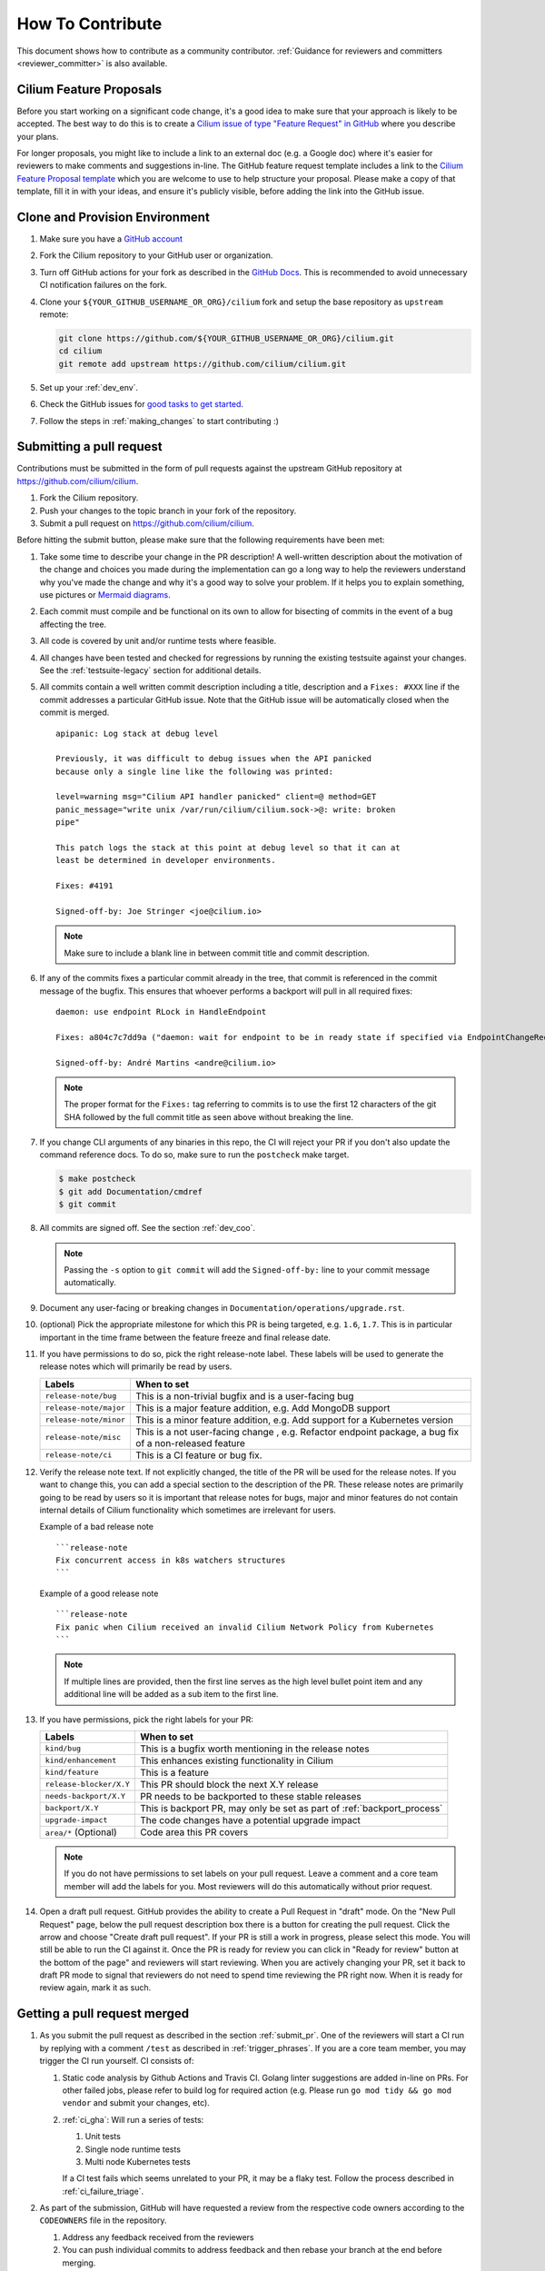 .. only:: not (epub or latex or html)

    WARNING: You are looking at unreleased Cilium documentation.
    Please use the official rendered version released here:
    https://docs.cilium.io


.. _howto_contribute:

How To Contribute
=================

This document shows how to contribute as a community contributor.
:ref:`Guidance for reviewers and committers <reviewer_committer>` is also
available.

Cilium Feature Proposals
~~~~~~~~~~~~~~~~~~~~~~~~

Before you start working on a significant code change, it's a good idea to make sure
that your approach is likely to be accepted. The best way to do this is to
create a `Cilium issue of type "Feature Request" in 
GitHub <https://github.com/cilium/cilium/issues/new?assignees=&labels=kind%2Ffeature&template=feature_template.md&title=CFP%3A+>`_
where you describe your plans.

For longer proposals, you might like to include a link to an external doc (e.g.
a Google doc) where it's easier for reviewers to make comments and suggestions
in-line. The GitHub feature request template includes a link to the `Cilium
Feature Proposal template <https://docs.google.com/document/d/1vtE82JExQHw8_-pX2Uhq5acN1BMPxNlS6cMQUezRTWg/edit>`_ which you are welcome to use to help structure your
proposal. Please make a copy of that template, fill it in with your ideas, and 
ensure it's publicly visible, before adding the link into the GitHub issue.

.. _provision_environment:

Clone and Provision Environment
~~~~~~~~~~~~~~~~~~~~~~~~~~~~~~~

#. Make sure you have a `GitHub account <https://github.com/join>`_
#. Fork the Cilium repository to your GitHub user or organization.
#. Turn off GitHub actions for your fork as described in the `GitHub Docs <https://docs.github.com/en/repositories/managing-your-repositorys-settings-and-features/enabling-features-for-your-repository/managing-github-actions-settings-for-a-repository#managing-github-actions-permissions-for-your-repository>`_.
   This is recommended to avoid unnecessary CI notification failures on the fork.
#. Clone your ``${YOUR_GITHUB_USERNAME_OR_ORG}/cilium`` fork and setup the base repository as ``upstream`` remote:

   .. code-block:: shell-session

      git clone https://github.com/${YOUR_GITHUB_USERNAME_OR_ORG}/cilium.git
      cd cilium
      git remote add upstream https://github.com/cilium/cilium.git

#. Set up your :ref:`dev_env`.
#. Check the GitHub issues for `good tasks to get started
   <https://github.com/cilium/cilium/issues?q=is%3Aopen+is%3Aissue+label%3Agood-first-issue>`_.
#. Follow the steps in :ref:`making_changes` to start contributing :)

.. _submit_pr:

Submitting a pull request
~~~~~~~~~~~~~~~~~~~~~~~~~

Contributions must be submitted in the form of pull requests against the
upstream GitHub repository at https://github.com/cilium/cilium.

#. Fork the Cilium repository.
#. Push your changes to the topic branch in your fork of the repository.
#. Submit a pull request on https://github.com/cilium/cilium.

Before hitting the submit button, please make sure that the following
requirements have been met:

#. Take some time to describe your change in the PR description! A well-written
   description about the motivation of the change and choices you made during
   the implementation can go a long way to help the reviewers understand why
   you've made the change and why it's a good way to solve your problem. If
   it helps you to explain something, use pictures or
   `Mermaid diagrams <https://mermaid-js.github.io/>`_.
#. Each commit must compile and be functional on its own to allow for
   bisecting of commits in the event of a bug affecting the tree.
#. All code is covered by unit and/or runtime tests where feasible.
#. All changes have been tested and checked for regressions by running the
   existing testsuite against your changes. See the :ref:`testsuite-legacy` section
   for additional details.
#. All commits contain a well written commit description including a title,
   description and a ``Fixes: #XXX`` line if the commit addresses a particular
   GitHub issue. Note that the GitHub issue will be automatically closed when
   the commit is merged.

   ::

        apipanic: Log stack at debug level

        Previously, it was difficult to debug issues when the API panicked
        because only a single line like the following was printed:

        level=warning msg="Cilium API handler panicked" client=@ method=GET
        panic_message="write unix /var/run/cilium/cilium.sock->@: write: broken
        pipe"

        This patch logs the stack at this point at debug level so that it can at
        least be determined in developer environments.

        Fixes: #4191

        Signed-off-by: Joe Stringer <joe@cilium.io>

   .. note::

       Make sure to include a blank line in between commit title and commit
       description.

#. If any of the commits fixes a particular commit already in the tree, that
   commit is referenced in the commit message of the bugfix. This ensures that
   whoever performs a backport will pull in all required fixes:

   ::

      daemon: use endpoint RLock in HandleEndpoint

      Fixes: a804c7c7dd9a ("daemon: wait for endpoint to be in ready state if specified via EndpointChangeRequest")

      Signed-off-by: André Martins <andre@cilium.io>

   .. note::

      The proper format for the ``Fixes:`` tag referring to commits is to use
      the first 12 characters of the git SHA followed by the full commit title
      as seen above without breaking the line.

#. If you change CLI arguments of any binaries in this repo, the CI will reject your PR if you don't
   also update the command reference docs. To do so, make sure to run the ``postcheck`` make target.

   .. code-block:: shell-session

      $ make postcheck
      $ git add Documentation/cmdref
      $ git commit

#. All commits are signed off. See the section :ref:`dev_coo`.

   .. note::

       Passing the ``-s`` option to ``git commit`` will add the
       ``Signed-off-by:`` line to your commit message automatically.

#. Document any user-facing or breaking changes in ``Documentation/operations/upgrade.rst``.

#. (optional) Pick the appropriate milestone for which this PR is being
   targeted, e.g. ``1.6``, ``1.7``. This is in particular important in the time
   frame between the feature freeze and final release date.

#. If you have permissions to do so, pick the right release-note label. These
   labels will be used to generate the release notes which will primarily be
   read by users.

   +-----------------------------------+--------------------------------------------------------------------------------------------------------+
   | Labels                            | When to set                                                                                            |
   +===================================+========================================================================================================+
   | ``release-note/bug``              | This is a non-trivial bugfix and is a user-facing bug                                                  |
   +-----------------------------------+--------------------------------------------------------------------------------------------------------+
   | ``release-note/major``            | This is a major feature addition, e.g. Add MongoDB support                                             |
   +-----------------------------------+--------------------------------------------------------------------------------------------------------+
   | ``release-note/minor``            | This is a minor feature addition, e.g. Add support for a Kubernetes version                            |
   +-----------------------------------+--------------------------------------------------------------------------------------------------------+
   | ``release-note/misc``             | This is a not user-facing change , e.g. Refactor endpoint package, a bug fix of a non-released feature |
   +-----------------------------------+--------------------------------------------------------------------------------------------------------+
   | ``release-note/ci``               | This is a CI feature or bug fix.                                                                       |
   +-----------------------------------+--------------------------------------------------------------------------------------------------------+

#. Verify the release note text. If not explicitly changed, the title of the PR
   will be used for the release notes. If you want to change this, you can add
   a special section to the description of the PR.
   These release notes are primarily going to be read by users so it is
   important that release notes for bugs, major and minor features do not
   contain internal details of Cilium functionality which sometimes are
   irrelevant for users.

   Example of a bad release note
   ::

      ```release-note
      Fix concurrent access in k8s watchers structures
      ```

   Example of a good release note
   ::

      ```release-note
      Fix panic when Cilium received an invalid Cilium Network Policy from Kubernetes
      ```

   .. note::

      If multiple lines are provided, then the first line serves as the high
      level bullet point item and any additional line will be added as a sub
      item to the first line.

#. If you have permissions, pick the right labels for your PR:

   +------------------------------+---------------------------------------------------------------------------+
   | Labels                       | When to set                                                               |
   +==============================+===========================================================================+
   | ``kind/bug``                 | This is a bugfix worth mentioning in the release notes                    |
   +------------------------------+---------------------------------------------------------------------------+
   | ``kind/enhancement``         | This enhances existing functionality in Cilium                            |
   +------------------------------+---------------------------------------------------------------------------+
   | ``kind/feature``             | This is a feature                                                         |
   +------------------------------+---------------------------------------------------------------------------+
   | ``release-blocker/X.Y``      | This PR should block the next X.Y release                                 |
   +------------------------------+---------------------------------------------------------------------------+
   | ``needs-backport/X.Y``       | PR needs to be backported to these stable releases                        |
   +------------------------------+---------------------------------------------------------------------------+
   | ``backport/X.Y``             | This is backport PR, may only be set as part of :ref:`backport_process`   |
   +------------------------------+---------------------------------------------------------------------------+
   | ``upgrade-impact``           | The code changes have a potential upgrade impact                          |
   +------------------------------+---------------------------------------------------------------------------+
   | ``area/*`` (Optional)        | Code area this PR covers                                                  |
   +------------------------------+---------------------------------------------------------------------------+

   .. note::

      If you do not have permissions to set labels on your pull request. Leave
      a comment and a core team member will add the labels for you. Most
      reviewers will do this automatically without prior request.

#. Open a draft pull request. GitHub provides the ability to create a Pull
   Request in "draft" mode. On the "New Pull Request" page, below the pull
   request description box there is a button for creating the pull request.
   Click the arrow and choose "Create draft pull request". If your PR is still a
   work in progress, please select this mode. You will still be able to run the
   CI against it. Once the PR is ready for review you can click in "Ready for
   review" button at the bottom of the page" and reviewers will start reviewing.
   When you are actively changing your PR, set it back to draft PR mode to
   signal that reviewers do not need to spend time reviewing the PR right now.
   When it is ready for review again, mark it as such.

.. image:: https://i1.wp.com/user-images.githubusercontent.com/3477155/52671177-5d0e0100-2ee8-11e9-8645-bdd923b7d93b.gif
    :align: center

Getting a pull request merged
~~~~~~~~~~~~~~~~~~~~~~~~~~~~~

#. As you submit the pull request as described in the section :ref:`submit_pr`.
   One of the reviewers will start a CI run by replying with a comment
   ``/test`` as described in :ref:`trigger_phrases`. If you are a core team
   member, you may trigger the CI run yourself. CI consists of:

   #. Static code analysis by Github Actions and Travis CI. Golang linter
      suggestions are added in-line on PRs. For other failed jobs, please refer
      to build log for required action (e.g. Please run ``go mod tidy && go mod
      vendor`` and submit your changes, etc).

   #. :ref:`ci_gha`: Will run a series of tests:

      #. Unit tests
      #. Single node runtime tests
      #. Multi node Kubernetes tests

      If a CI test fails which seems unrelated to your PR, it may be a flaky
      test. Follow the process described in :ref:`ci_failure_triage`.

#. As part of the submission, GitHub will have requested a review from the
   respective code owners according to the ``CODEOWNERS`` file in the
   repository.

   #. Address any feedback received from the reviewers
   #. You can push individual commits to address feedback and then rebase your
      branch at the end before merging.
   #. Once you have addressed the feedback, re-request a review from the
      reviewers that provided feedback by clicking on the button next to their
      name in the list of reviewers. This ensures that the reviewers are
      notified again that your PR is ready for subsequent review.

#. Owners of the repository will automatically adjust the labels on the pull
   request to track its state and progress towards merging.

#. Once the PR has been reviewed and the CI tests have passed, the PR will be
   merged by one of the repository owners. In case this does not happen, ping
   us on Slack in the #development channel.

Handling large pull requests
----------------------------

If the PR is considerably large (e.g. with more than 200 lines changed and/or
more than 6 commits), consider whether there is a good way to split the PR into
smaller PRs that can be merged more incrementally. Reviewers are often more
hesitant to review large PRs due to the level of complexity involved in
understanding the changes and the amount of time required to provide
constructive review comments. By making smaller logical PRs, this makes it
easier for the reviewer to provide comments and to engage in dialogue on the
PR, and also means there should be fewer overall pieces of feedback that you
need to address as a contributor. Tighter feedback cycles like this then make
it easier to get your contributions into the tree, which also helps with
reducing conflicts with other contributions. Good candidates for smaller PRs
may be individual bugfixes, or self-contained refactoring that adjusts the code
in order to make it easier to build subsequent functionality on top.

While handling review on larger PRs, consider creating a new commit to address
feedback from each review that you receive on your PR. This will make the
review process smoother as GitHub has limitations that prevents reviewers from
only seeing the new changes added since the last time they have reviewed a PR.
Once all reviews are addressed those commits should be squashed against the
commit that introduced those changes. This can be accomplished by the usage of
``git rebase -i upstream/main`` and in that windows, move these new commits
below the commit that introduced the changes and replace the work ``pick`` with
``fixup``. In the following example, commit ``d2cb02265`` will be combined into
``9c62e62d8`` and commit ``146829b59`` will be combined into ``9400fed20``.

    ::

        pick 9c62e62d8 docs: updating contribution guide process
        fixup d2cb02265 joe + paul + chris changes
        pick 9400fed20 docs: fixing typo
        fixup 146829b59 Quentin and Maciej reviews

Once this is done you can perform push force into your branch and request for
your PR to be merged.

Reviewers should apply the documented :ref:`review_process` when providing
feedback to a PR.

.. _dev_coo:

Developer's Certificate of Origin
~~~~~~~~~~~~~~~~~~~~~~~~~~~~~~~~~

To improve tracking of who did what, we've introduced a "sign-off"
procedure.

The sign-off is a simple line at the end of the explanation for the
commit, which certifies that you wrote it or otherwise have the right to
pass it on as open-source work. The rules are pretty simple: if you can
certify the below:

::

    Developer Certificate of Origin
    Version 1.1

    Copyright (C) 2004, 2006 The Linux Foundation and its contributors.
    1 Letterman Drive
    Suite D4700
    San Francisco, CA, 94129

    Everyone is permitted to copy and distribute verbatim copies of this
    license document, but changing it is not allowed.


    Developer's Certificate of Origin 1.1

    By making a contribution to this project, I certify that:

    (a) The contribution was created in whole or in part by me and I
        have the right to submit it under the open source license
        indicated in the file; or

    (b) The contribution is based upon previous work that, to the best
        of my knowledge, is covered under an appropriate open source
        license and I have the right under that license to submit that
        work with modifications, whether created in whole or in part
        by me, under the same open source license (unless I am
        permitted to submit under a different license), as indicated
        in the file; or

    (c) The contribution was provided directly to me by some other
        person who certified (a), (b) or (c) and I have not modified
        it.

    (d) I understand and agree that this project and the contribution
        are public and that a record of the contribution (including all
        personal information I submit with it, including my sign-off) is
        maintained indefinitely and may be redistributed consistent with
        this project or the open source license(s) involved.

then you just add a line saying:

::

   Signed-off-by: Random J Developer <random@developer.example.org>

If you need to add your sign off to a commit you have already made, please see `this article <https://docs.github.com/en/desktop/contributing-and-collaborating-using-github-desktop/managing-commits/amending-a-commit>`_.

Cilium follows the real names policy described in the CNCF `DCO Guidelines v1.0
<https://github.com/cncf/foundation/blob/main/dco-guidelines.md>`_:

::

    The DCO requires the use of a real name that can be used to identify
    someone in case there is an issue about a contribution they made.

    A real name does not require a legal name, nor a birth name, nor any name
    that appears on an official ID (e.g. a passport). Your real name is the
    name you convey to people in the community for them to use to identify you
    as you. The key concern is that your identification is sufficient enough to
    contact you if an issue were to arise in the future about your
    contribution.

    Your real name should not be an anonymous id or false name that
    misrepresents who you are.
